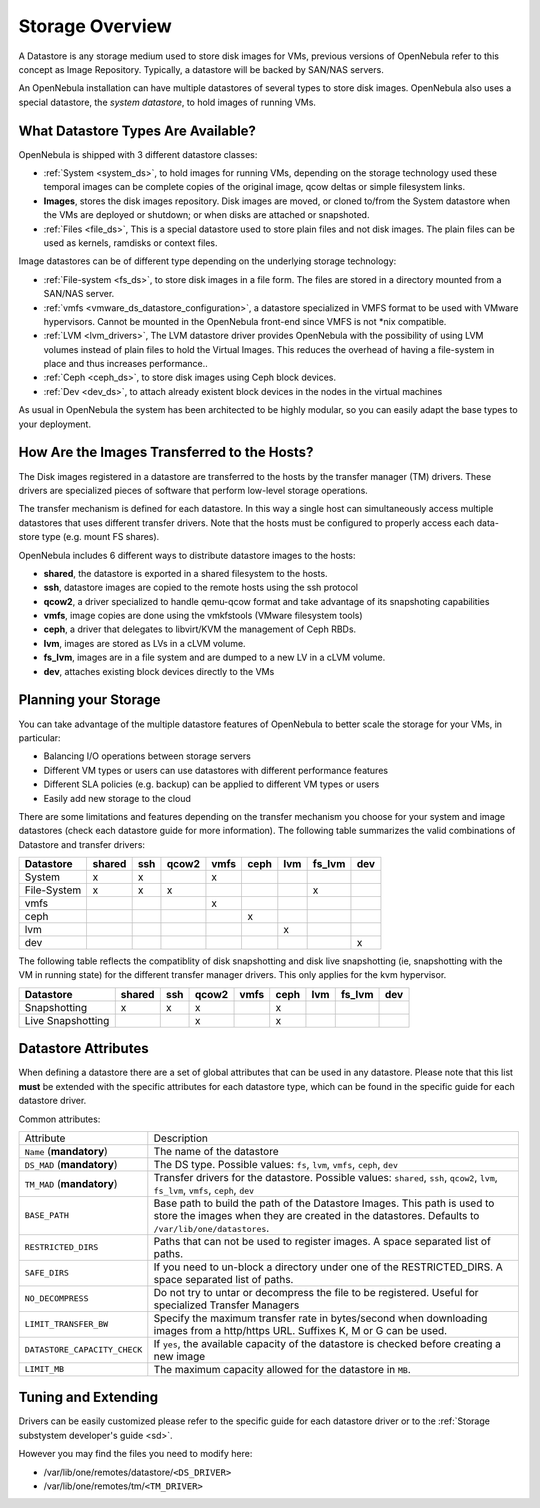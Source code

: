 .. _sm:

=================
Storage Overview
=================

A Datastore is any storage medium used to store disk images for VMs, previous versions of OpenNebula refer to this concept as Image Repository. Typically, a datastore will be backed by SAN/NAS servers.

An OpenNebula installation can have multiple datastores of several types to store disk images. OpenNebula also uses a special datastore, the *system datastore*, to hold images of running VMs.

|image0|

What Datastore Types Are Available?
===================================

OpenNebula is shipped with 3 different datastore classes:

-  :ref:`System <system_ds>`, to hold images for running VMs, depending on the storage technology used these temporal images can be complete copies of the original image, qcow deltas or simple filesystem links.

-  **Images**, stores the disk images repository. Disk images are moved, or cloned to/from the System datastore when the VMs are deployed or shutdown; or when disks are attached or snapshoted.

-  :ref:`Files <file_ds>`, This is a special datastore used to store plain files and not disk images. The plain files can be used as kernels, ramdisks or context files.

Image datastores can be of different type depending on the underlying storage technology:

-  :ref:`File-system <fs_ds>`, to store disk images in a file form. The files are stored in a directory mounted from a SAN/NAS server.

-  :ref:`vmfs <vmware_ds_datastore_configuration>`, a datastore specialized in VMFS format to be used with VMware hypervisors. Cannot be mounted in the OpenNebula front-end since VMFS is not \*nix compatible.

-  :ref:`LVM <lvm_drivers>`, The LVM datastore driver provides OpenNebula with the possibility of using LVM volumes instead of plain files to hold the Virtual Images. This reduces the overhead of having a file-system in place and thus increases performance..

-  :ref:`Ceph <ceph_ds>`, to store disk images using Ceph block devices.

-  :ref:`Dev <dev_ds>`, to attach already existent block devices in the nodes in the virtual machines

As usual in OpenNebula the system has been architected to be highly modular, so you can easily adapt the base types to your deployment.

How Are the Images Transferred to the Hosts?
============================================

The Disk images registered in a datastore are transferred to the hosts by the transfer manager (TM) drivers. These drivers are specialized pieces of software that perform low-level storage operations.

The transfer mechanism is defined for each datastore. In this way a single host can simultaneously access multiple datastores that uses different transfer drivers. Note that the hosts must be configured to properly access each data-store type (e.g. mount FS shares).

OpenNebula includes 6 different ways to distribute datastore images to the hosts:

- **shared**, the datastore is exported in a shared filesystem to the hosts.
- **ssh**, datastore images are copied to the remote hosts using the ssh protocol
- **qcow2**, a driver specialized to handle qemu-qcow format and take advantage of its snapshoting capabilities
- **vmfs**, image copies are done using the vmkfstools (VMware filesystem tools)
- **ceph**, a driver that delegates to libvirt/KVM the management of Ceph RBDs.
- **lvm**, images are stored as LVs in a cLVM volume.
- **fs_lvm**, images are in a file system and are dumped to a new LV in a cLVM volume.
- **dev**, attaches existing block devices directly to the VMs

Planning your Storage
=====================

You can take advantage of the multiple datastore features of OpenNebula to better scale the storage for your VMs, in particular:

-  Balancing I/O operations between storage servers
-  Different VM types or users can use datastores with different performance features
-  Different SLA policies (e.g. backup) can be applied to different VM types or users
-  Easily add new storage to the cloud

There are some limitations and features depending on the transfer mechanism you choose for your system and image datastores (check each datastore guide for more information). The following table summarizes the valid combinations of Datastore and transfer drivers:

+-------------+--------+-----+-------+------+------+-----+--------+-----+
|  Datastore  | shared | ssh | qcow2 | vmfs | ceph | lvm | fs_lvm | dev |
+=============+========+=====+=======+======+======+=====+========+=====+
| System      | x      | x   |       | x    |      |     |        |     |
+-------------+--------+-----+-------+------+------+-----+--------+-----+
| File-System | x      | x   | x     |      |      |     | x      |     |
+-------------+--------+-----+-------+------+------+-----+--------+-----+
| vmfs        |        |     |       | x    |      |     |        |     |
+-------------+--------+-----+-------+------+------+-----+--------+-----+
| ceph        |        |     |       |      | x    |     |        |     |
+-------------+--------+-----+-------+------+------+-----+--------+-----+
| lvm         |        |     |       |      |      | x   |        |     |
+-------------+--------+-----+-------+------+------+-----+--------+-----+
| dev         |        |     |       |      |      |     |        | x   |
+-------------+--------+-----+-------+------+------+-----+--------+-----+

.. _storage_snapshot_compatilibity:

The following table reflects the compatiblity of disk snapshotting and disk live snapshotting (ie, snapshotting with the VM in running state) for the different transfer manager drivers. This only applies for the kvm hypervisor.

+-------------------+--------+-----+-------+------+------+-----+--------+-----+
|     Datastore     | shared | ssh | qcow2 | vmfs | ceph | lvm | fs_lvm | dev |
+===================+========+=====+=======+======+======+=====+========+=====+
| Snapshotting      | x      | x   | x     |      | x    |     |        |     |
+-------------------+--------+-----+-------+------+------+-----+--------+-----+
| Live Snapshotting |        |     | x     |      | x    |     |        |     |
+-------------------+--------+-----+-------+------+------+-----+--------+-----+

Datastore Attributes
====================

When defining a datastore there are a set of global attributes that can be used in any datastore. Please note that this list **must** be extended with the specific attributes for each datastore type, which can be found in the specific guide for each datastore driver.

Common attributes:

.. _sm_common_attributes:

+------------------------------+------------------------------------------------------------------------------------------------------------------------------------------------------------------------------+
|          Attribute           |                                                                                 Description                                                                                  |
+------------------------------+------------------------------------------------------------------------------------------------------------------------------------------------------------------------------+
| ``Name`` (**mandatory**)     | The name of the datastore                                                                                                                                                    |
+------------------------------+------------------------------------------------------------------------------------------------------------------------------------------------------------------------------+
| ``DS_MAD`` (**mandatory**)   | The DS type. Possible values: ``fs``, ``lvm``, ``vmfs``, ``ceph``, ``dev``                                                                                                   |
+------------------------------+------------------------------------------------------------------------------------------------------------------------------------------------------------------------------+
| ``TM_MAD`` (**mandatory**)   | Transfer drivers for the datastore. Possible values: ``shared``, ``ssh``, ``qcow2``, ``lvm``, ``fs_lvm``, ``vmfs``, ``ceph``, ``dev``                                        |
+------------------------------+------------------------------------------------------------------------------------------------------------------------------------------------------------------------------+
| ``BASE_PATH``                | Base path to build the path of the Datastore Images. This path is used to store the images when they are created in the datastores. Defaults to ``/var/lib/one/datastores``. |
+------------------------------+------------------------------------------------------------------------------------------------------------------------------------------------------------------------------+
| ``RESTRICTED_DIRS``          | Paths that can not be used to register images. A space separated list of paths.                                                                                              |
+------------------------------+------------------------------------------------------------------------------------------------------------------------------------------------------------------------------+
| ``SAFE_DIRS``                | If you need to un-block a directory under one of the RESTRICTED\_DIRS. A space separated list of paths.                                                                      |
+------------------------------+------------------------------------------------------------------------------------------------------------------------------------------------------------------------------+
| ``NO_DECOMPRESS``            | Do not try to untar or decompress the file to be registered. Useful for specialized Transfer Managers                                                                        |
+------------------------------+------------------------------------------------------------------------------------------------------------------------------------------------------------------------------+
| ``LIMIT_TRANSFER_BW``        | Specify the maximum transfer rate in bytes/second when downloading images from a http/https URL. Suffixes K, M or G can be used.                                             |
+------------------------------+------------------------------------------------------------------------------------------------------------------------------------------------------------------------------+
| ``DATASTORE_CAPACITY_CHECK`` | If ``yes``, the available capacity of the datastore is checked before creating a new image                                                                                   |
+------------------------------+------------------------------------------------------------------------------------------------------------------------------------------------------------------------------+
| ``LIMIT_MB``                 | The maximum capacity allowed for the datastore in ``MB``.                                                                                                                    |
+------------------------------+------------------------------------------------------------------------------------------------------------------------------------------------------------------------------+

Tuning and Extending
====================

Drivers can be easily customized please refer to the specific guide for each datastore driver or to the :ref:`Storage substystem developer's guide <sd>`.

However you may find the files you need to modify here:

-  /var/lib/one/remotes/datastore/``<DS_DRIVER>``
-  /var/lib/one/remotes/tm/``<TM_DRIVER>``

.. |image0| image:: /images/datastoreoverview.png
